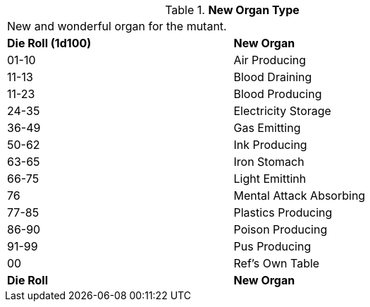 // Table 59.15 New Organ Type
.*New Organ Type*
[width="75%",cols="^,<",frame="all", stripes="even"]
|===
2+<|New and wonderful organ for the mutant. 
s|Die Roll (1d100)
s|New Organ

|01-10
|Air Producing

|11-13
|Blood Draining

|11-23
|Blood Producing

|24-35
|Electricity Storage

|36-49
|Gas Emitting

|50-62
|Ink Producing

|63-65
|Iron Stomach

|66-75
|Light Emittinh

|76
|Mental Attack Absorbing

|77-85
|Plastics Producing

|86-90
|Poison Producing

|91-99
|Pus Producing

|00
|Ref's Own Table

s|Die Roll
s|New Organ

|===
